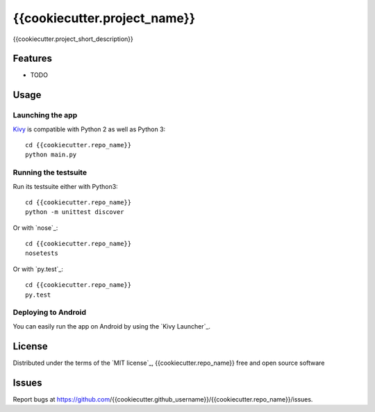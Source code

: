 =============================
{{cookiecutter.project_name}}
=============================

{{cookiecutter.project_short_description}}


Features
--------

* TODO


Usage
-----

Launching the app
~~~~~~~~~~~~~~~~~

`Kivy`_ is compatible with Python 2 as well as Python 3::

    cd {{cookiecutter.repo_name}}
    python main.py

Running the testsuite
~~~~~~~~~~~~~~~~~~~~~

Run its testsuite either with Python3::

    cd {{cookiecutter.repo_name}}
    python -m unittest discover

Or with `nose`_::

    cd {{cookiecutter.repo_name}}
    nosetests

Or with `py.test`_::

    cd {{cookiecutter.repo_name}}
    py.test

Deploying to Android
~~~~~~~~~~~~~~~~~~~~

You can easily run the app on Android by using the `Kivy Launcher`_.


License
-------

Distributed under the terms of the `MIT license`_, {{cookiecutter.repo_name}} free and open source software


Issues
------

Report bugs at https://github.com/{{cookiecutter.github_username}}/{{cookiecutter.repo_name}}/issues.


.. _`Kivy`: https://github.com/kivy/kivy
.. _`KivyMD`: https://github.com/HeaTTheatR/KivyMD
.. _`Cookiecutter-KivyMD`: https://github.com/juacywillian/cookiecutter-kivymd
